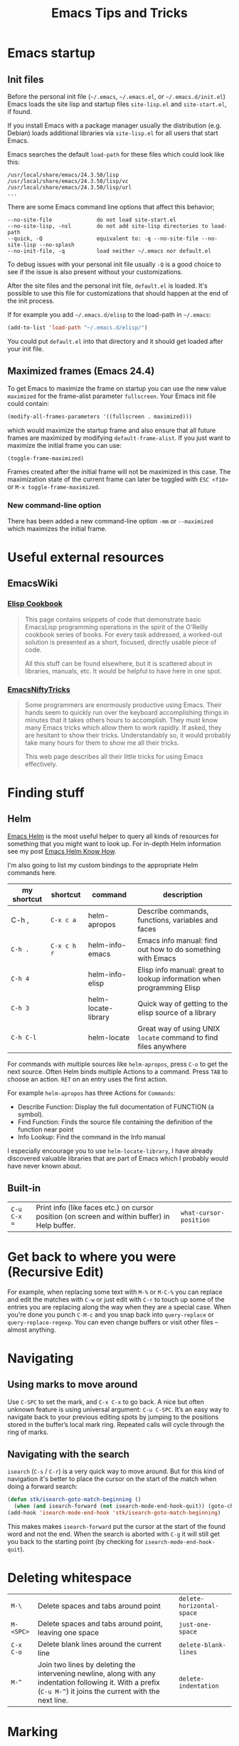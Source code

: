 #+TITLE: Emacs Tips and Tricks
#+DESCRIPTION: I'm gathering all the cool tricks that I find out about Emacs in this post (mostly for myself because I keep forgetting them again :)...
#+KEYWORDS: emacs tips tricks
#+OPTIONS: toc:t

* Emacs startup

** Init files

Before the personal init file (=~/.emacs=, =~/.emacs.el=, or =~/.emacs.d/init.el=) Emacs loads the site lisp and startup files =site-lisp.el= and =site-start.el=, if found.

If you install Emacs with a package manager usually the distribution (e.g. Debian) loads additional libraries via =site-lisp.el= for all users that start Emacs.

Emacs searches the default =load-path= for these files which could look like this:

#+BEGIN_EXAMPLE
/usr/local/share/emacs/24.3.50/lisp
/usr/local/share/emacs/24.3.50/lisp/vc
/usr/local/share/emacs/24.3.50/lisp/url
...
#+END_EXAMPLE

There are some Emacs command line options that affect this behavior;

#+BEGIN_EXAMPLE
--no-site-file              do not load site-start.el
--no-site-lisp, -nsl        do not add site-lisp directories to load-path
--quick, -Q                 equivalent to: -q --no-site-file --no-site-lisp --no-splash
--no-init-file, -q          load neither ~/.emacs nor default.el
#+END_EXAMPLE

To debug issues with your personal init file usually =-Q= is a good choice to see if the issue is also present without your customizations.

After the site files and the personal init file, =default.el= is loaded. It's possible to use this file for customizations that should happen at the end of the init process.

If for example you add =~/.emacs.d/elisp= to the load-path in =~/.emacs=:

#+BEGIN_SRC emacs-lisp
(add-to-list 'load-path "~/.emacs.d/elisp/")
#+END_SRC

You could put =default.el= into that directory and it should get loaded after your init file.

** Maximized frames (Emacs 24.4)

To get Emacs to maximize the frame on startup you can use the new value =maximized= for the frame-alist parameter =fullscreen=. Your Emacs init file could contain:

#+BEGIN_SRC emacs-lisp
  (modify-all-frames-parameters '((fullscreen . maximized)))
#+END_SRC

which would maximize the startup frame and also ensure that all future frames are maximized by modifying =default-frame-alist=. If you just want to maximize the initial frame you can use:

#+BEGIN_SRC emacs-lisp
(toggle-frame-maximized)
#+END_SRC

Frames created after the initial frame will not be maximized in this case. The maximization state of the current frame can later be toggled with =ESC <f10>= or =M-x toggle-frame-maximized=.

*** New command-line option

There has been added a new command-line option =-mm= or =--maximized= which maximizes the initial frame.

* Useful external resources

** EmacsWiki

*** [[http://www.emacswiki.org/emacs/ElispCookbook][Elisp Cookbook]]

#+BEGIN_QUOTE
This page contains snippets of code that demonstrate basic EmacsLisp programming operations in the spirit of the O’Reilly cookbook series of books. For every task addressed, a worked-out solution is presented as a short, focused, directly usable piece of code.

All this stuff can be found elsewhere, but it is scattered about in libraries, manuals, etc. It would be helpful to have here in one spot.
#+END_QUOTE

*** [[http://www.emacswiki.org/emacs/EmacsNiftyTricks][EmacsNiftyTricks]]

#+BEGIN_QUOTE
Some programmers are enormously productive using Emacs. Their hands seem to quickly run over the keyboard accomplishing things in minutes that it takes others hours to accomplish. They must know many Emacs tricks which allow them to work rapidly. If asked, they are hesitant to show their tricks. Understandably so, it would probably take many hours for them to show me all their tricks.

This web page describes all their little tricks for using Emacs effectively.
#+END_QUOTE

* Finding stuff

** Helm

[[https://github.com/emacs-helm/helm][Emacs Helm]] is the most useful helper to query all kinds of resources for something that you might want to look up. For in-depth Helm information see my post [[file:emacs-helm-know-how.org][Emacs Helm Know How]].

I'm also going to list my custom bindings to the appropriate Helm commands here.

| my shortcut | shortcut    | command             | description                                                           |
|-------------+-------------+---------------------+-----------------------------------------------------------------------|
| C-h ,       | =C-x c a=   | helm-apropos        | Describe commands, functions, variables and faces                     |
| =C-h .=     | =C-x c h r= | helm-info-emacs     | Emacs info manual: find out how to do something with Emacs            |
| =C-h 4=     |             | helm-info-elisp     | Elisp info manual: great to lookup information when programming Elisp |
| =C-h 3=     |             | helm-locate-library | Quick way of getting to the elisp source of a library                 |
| =C-h C-l=   |             | helm-locate         | Great way of using UNIX =locate= command to find files anywhere       |

For commands with multiple sources like =helm-apropos=, press =C-o= to get the next source. Often Helm binds multiple Actions to a command. Press =TAB= to choose an action. =RET= on an entry uses the first action.

For example =helm-apropos= has three Actions for =Commands=:

- Describe Function: Display the full documentation of FUNCTION (a symbol).
- Find Function: Finds the source file containing the definition of the function near point
- Info Lookup: Find the command in the Info manual

I especially encourage you to use =helm-locate-library=, I have already discovered valuable libraries that are part of Emacs which I probably would have never known about.

** Built-in

| =C-u C-x ==  | Print info (like faces etc.) on cursor position (on screen and within buffer) in Help buffer. | =what-cursor-position= |

* Get back to where you were (Recursive Edit)

For example, when replacing some text with =M-%= or =M-C-%= you can replace and edit the matches with =C-w= or just edit with =C-r= to touch up some of the entries you are replacing along the way when they are a special case. When you're done you punch =C-M-c= and you snap back into =query-replace= or =query-replace-regexp=. You can even change buffers or visit other files – almost anything.

* Navigating

** Using marks to move around

Use =C-SPC= to set the mark, and =C-x C-x= to go back. A nice but often unknown feature is using universal argument: =C-u C-SPC=. It’s an easy way to navigate back to your previous editing spots by jumping to the positions stored in the buffer’s local mark ring. Repeated calls will cycle through the ring of marks.

** Navigating with the search

=isearch= (=C-s= / =C-r=) is a very quick way to move around. But for this kind of navigation it's better to place the cursor on the start of the match when doing a forward search:

#+BEGIN_SRC emacs-lisp
  (defun stk/isearch-goto-match-beginning ()
    (when (and isearch-forward (not isearch-mode-end-hook-quit)) (goto-char isearch-other-end)))
  (add-hook 'isearch-mode-end-hook 'stk/isearch-goto-match-beginning)
#+END_SRC

This makes makes =isearch-forward= put the cursor at the start of the found word and not the end. When the search is aborted with =C-g= it will still get you back to the starting point (by checking for =isearch-mode-end-hook-quit=).

* Deleting whitespace

| =M-\=     | Delete spaces and tabs around point                                                                                                                             | =delete-horizontal-space= |
| =M-<SPC>= | Delete spaces and tabs around point, leaving one space                                                                                                          | =just-one-space=          |
| =C-x C-o= | Delete blank lines around the current line                                                                                                                      | =delete-blank-lines=      |
| =M-^=     | Join two lines by deleting the intervening newline, along with any indentation following it. With a prefix (=C-u M-^=) it joins the current with the next line. | =delete-indentation=      |

* Marking

| =M-@=     | Set mark after end of next word.  This does not move point.                    | =mark-word=             |
| =C-M-@=   | Set mark after end of following balanced expression. This does not move point. | =mark-sexp=             |
| =M-h=     | Move point to the beginning of the current paragraph, and set mark at the end. | =mark-paragraph=        |
| =C-M-h=   | Move point to the beginning of the current defun, and set mark at the end.     | =mark-defun=            |
| =C-x h=   | Move point to the beginning of the buffer, and set mark at the end.            | =mark-whole-buffer=     |
| =C-x SPC= | Makes a rectangular region (new in Emacs 24.4)                                 | =rectangular-mark-mode= |

* Killing

| =C-S-backspace= | Kill an entire line at once.                    | =kill-whole-line=        |
| =M-<DEL>=       | (Also =<C-backspace>=) Kill one word backwards. | =backward-kill-word=     |
| =C-x <DEL>=     | Kill back to beginning of sentence.             | =backward-kill-sentence= |
| =C-M-k=         | Kill the following balanced expression.         | =kill-sexp=              |
| =M-z CHAR=      | Kill through the next occurrence of CHAR.       | =zap-to-char=            |

* Yanking

| =C-u C-y= | Yanks like =C-y= but leaves the cursor in front of the inserted text, and sets the mark at the end. | =yank= |

* Searching

When doing isearch, =C-w= adds the word following point to the search buffer. But even better with Emacs 24.4 there is =M-s .= to do the same thing in one go.

* Org mode
** Visibility cycling

=S-TAB= or =C-u TAB= cycles the visibility for the whole buffer.

=C-u C-u TAB= switches to the startup visibility.

=C-u C-u C-u TAB= shows everything.

=C-c C-k= (=org-kill-note-or-show-branches=) will show all the subheadings of the current headline and not just the top-level ones like =TAB= does.

** Searching

=C-c C-j= (=org-goto=) is a great way to search an Org mode file. It will use a copy of the current buffer so you can change the visibility there as you like leaving the original buffer unchanged. Pressing =C-g= will put you back into the original unchanged buffer. Pressing =RET= puts you at the location where you just have been and exposes the headlines above.

With a prefix (=C-u C-c C-j=) the command will use an alternative interface that lets you filter through the headlines.
